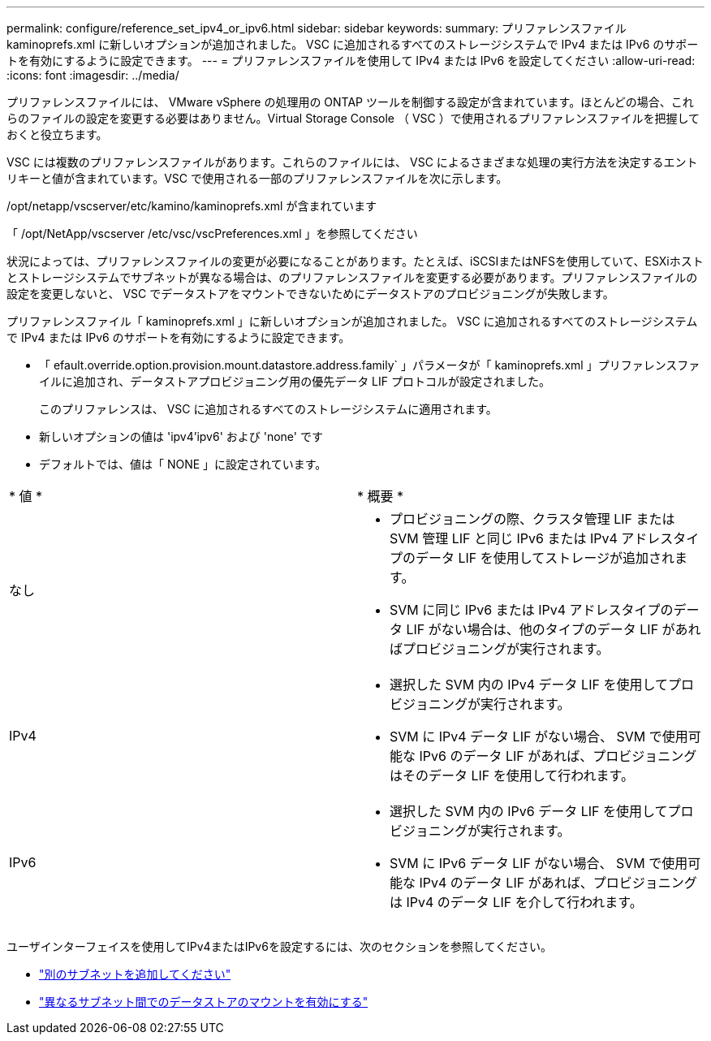 ---
permalink: configure/reference_set_ipv4_or_ipv6.html 
sidebar: sidebar 
keywords:  
summary: プリファレンスファイル kaminoprefs.xml に新しいオプションが追加されました。 VSC に追加されるすべてのストレージシステムで IPv4 または IPv6 のサポートを有効にするように設定できます。 
---
= プリファレンスファイルを使用して IPv4 または IPv6 を設定してください
:allow-uri-read: 
:icons: font
:imagesdir: ../media/


[role="lead"]
プリファレンスファイルには、 VMware vSphere の処理用の ONTAP ツールを制御する設定が含まれています。ほとんどの場合、これらのファイルの設定を変更する必要はありません。Virtual Storage Console （ VSC ）で使用されるプリファレンスファイルを把握しておくと役立ちます。

VSC には複数のプリファレンスファイルがあります。これらのファイルには、 VSC によるさまざまな処理の実行方法を決定するエントリキーと値が含まれています。VSC で使用される一部のプリファレンスファイルを次に示します。

/opt/netapp/vscserver/etc/kamino/kaminoprefs.xml が含まれています

「 /opt/NetApp/vscserver /etc/vsc/vscPreferences.xml 」を参照してください

状況によっては、プリファレンスファイルの変更が必要になることがあります。たとえば、iSCSIまたはNFSを使用していて、ESXiホストとストレージシステムでサブネットが異なる場合は、のプリファレンスファイルを変更する必要があります。プリファレンスファイルの設定を変更しないと、 VSC でデータストアをマウントできないためにデータストアのプロビジョニングが失敗します。

プリファレンスファイル「 kaminoprefs.xml 」に新しいオプションが追加されました。 VSC に追加されるすべてのストレージシステムで IPv4 または IPv6 のサポートを有効にするように設定できます。

* 「 efault.override.option.provision.mount.datastore.address.family` 」パラメータが「 kaminoprefs.xml 」プリファレンスファイルに追加され、データストアプロビジョニング用の優先データ LIF プロトコルが設定されました。
+
このプリファレンスは、 VSC に追加されるすべてのストレージシステムに適用されます。

* 新しいオプションの値は 'ipv4'ipv6' および 'none' です
* デフォルトでは、値は「 NONE 」に設定されています。


|===


| * 値 * | * 概要 * 


 a| 
なし
 a| 
* プロビジョニングの際、クラスタ管理 LIF または SVM 管理 LIF と同じ IPv6 または IPv4 アドレスタイプのデータ LIF を使用してストレージが追加されます。
* SVM に同じ IPv6 または IPv4 アドレスタイプのデータ LIF がない場合は、他のタイプのデータ LIF があればプロビジョニングが実行されます。




 a| 
IPv4
 a| 
* 選択した SVM 内の IPv4 データ LIF を使用してプロビジョニングが実行されます。
* SVM に IPv4 データ LIF がない場合、 SVM で使用可能な IPv6 のデータ LIF があれば、プロビジョニングはそのデータ LIF を使用して行われます。




 a| 
IPv6
 a| 
* 選択した SVM 内の IPv6 データ LIF を使用してプロビジョニングが実行されます。
* SVM に IPv6 データ LIF がない場合、 SVM で使用可能な IPv4 のデータ LIF があれば、プロビジョニングは IPv4 のデータ LIF を介して行われます。


|===
ユーザインターフェイスを使用してIPv4またはIPv6を設定するには、次のセクションを参照してください。

* link:../configure/add_different_subnets.html["別のサブネットを追加してください"]
* link:../configure/task_enable_datastore_mounting_across_different_subnets.html["異なるサブネット間でのデータストアのマウントを有効にする"]

